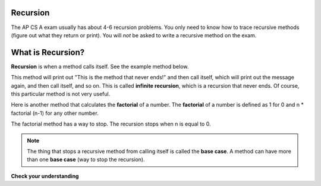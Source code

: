 .. qnum::
   :prefix: 11-1-
   :start: 1
   
.. highlight:: java
   :linenothreshold: 4

Recursion
==========

.. video:: v_recursion
   :controls:
   :thumb: ../_static/videoStart.png

   http://ice-web.cc.gatech.edu/ce21/1/static/video/Recursion.mov
   
The AP CS A exam usually has about 4-6 recursion problems.  You only need to know how to trace recursive methods (figure out what they return or print).  You will *not* be asked to write a recursive method on the exam.    

What is Recursion?
==================

..	index::
    single: recursion
    pair: recursion; defintion

**Recursion** is when a method calls itself. See the example method below. 

.. code-block:: java 
  :linenos:

  public static void neverEnd() 
  {
    System.out.println("This is the method that never ends!");
    neverEnd();
  } 
  
..	index::
    single: infinite recursion
    pair: recursion; infinite
  
This method will print out "This is the method that never ends!" and then call itself, which will print out the message again, and then call itself, and so on.  This is called **infinite recursion**, which is a recursion that never ends.  Of course, this particular method is not very useful.  

.. fillintheblank:: recurb1fill

    .. blank:: recurb1blank
        :correct: 4$
        :feedback1:  ('.*','Look for the call to the same method name')

        Which line in the method neverEnd (shown above) contains the recursive call (the call to the same method)? 
   
..	index::
    single: factorial

Here is another method that calculates the **factorial** of a number.  The **factorial** of a number is defined as 1 for 0 and n * factorial (n-1) for any other number.  

.. code-block:: java 
  :linenos:

  public static int factorial(int n)
  {
    if (n == 0)
      return 1;
    else 
      return n * factorial(n-1);
  }
  
.. fillintheblank:: recurb2fill

    .. blank:: recurb1blank
        :correct: 6$
        :feedback1:  ('.*','Look for the call to the same method name')

        Which line in the method factorial contains the recursive call (the call to the same method)?
   
..	index::
    single: base case
    pair: recursion; base case
  
The factorial method has a way to stop.  The recursion stops when n is equal to 0.  

.. note ::

   The thing that stops a recursive method from calling itself is called the **base case**.  A method can have more than one **base case** (way to stop the recursion).  

**Check your understanding**
    
.. mchoice:: qrb_1
   :answer_a: Yes 
   :answer_b: No
   :correct: b
   :feedback_a: Where is the call to the same method?
   :feedback_b: There is no call to the same method, so this can not be a recursive method. 
    
	Is the following method recursive? 
    
    .. code-block:: java
      :linenos:
   
      public static int mystery() 
      { 
         int total = 0;
         for (int i=10; i>0; i--)
         {
            total = total + i;
         }
         return total;
      } 
      
.. mchoice:: qrb_2
   :answer_a: Yes 
   :answer_b: No
   :correct: a
   :feedback_a: Yes, any method that contains at least one call to the same method is recursive. 
   :feedback_b: Look again.  Check if the method contains a call to itself.  
   
   Is the following method recursive? 
    
    .. code-block:: java 
      :linenos:
   
      public static int mystery2(int x)
      { 
         if (x == 1) return 1;
         else return x + mystery2(x-1);
      }
      
.. mchoice:: qrb_3
   :answer_a: 0 
   :answer_b: 1
   :answer_c: 2
   :correct: b
   :feedback_a: Look again.  What is the value of n when this method returns a value, without doing a recursive call? 
   :feedback_b: This method stops calling itself when n equals 1 (line 3).  
   :feedback_c: Look for a return with a number after it.  When is this code executed?  
   
   What is the value of n when this method stops calling itself (when it reaches the base case)? 
    
    .. code-block:: java 
      :linenos:
   
      public static int product(int n) 
      {
         if(n == 1)          
            return 1;     
         else          
            return n * product(n - 2); 
      } 
      
.. mchoice:: qrb_4
   :answer_a: 0
   :answer_b: 1
   :answer_c: Both 0 and 1
   :correct: c
   :feedback_a: This method also stops for another value of n.  
   :feedback_b: This method also stops for another value of n. 
   :feedback_c: This method stops calling itself when n is either 0 or 1.   
   
   What is/are the values of the variable bunnies when this method stops calling itself (when it reaches the base case)? 
    
    .. code-block:: java 
      :linenos:
    
      public static int bunnyEars(int bunnies) 
      {
         if (bunnies == 0) return 0;
         else if (bunnies == 1) return 2;
         else return 2 + bunnyEars(bunnies - 1); 
      }




    
